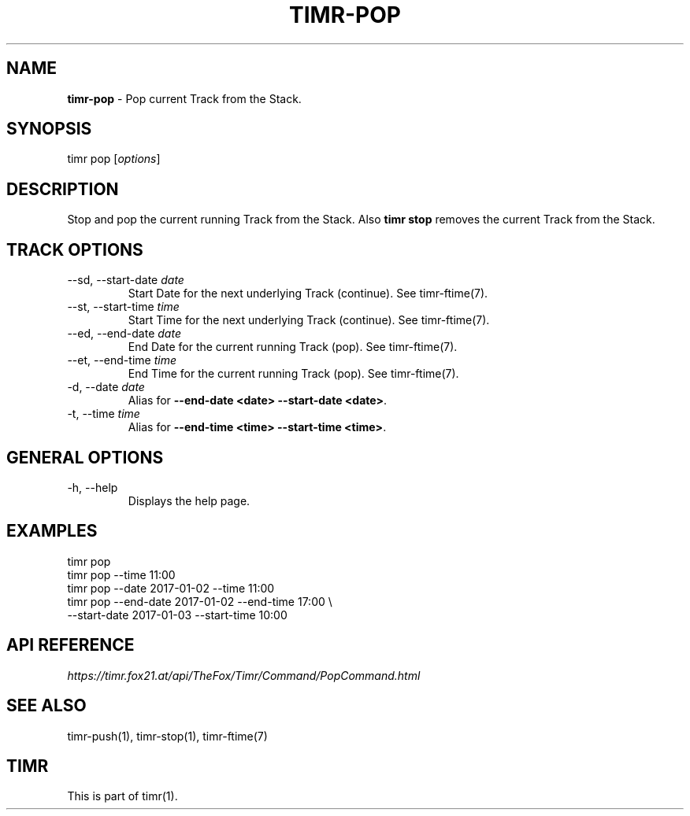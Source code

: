 .\" generated with Ronn/v0.7.3
.\" http://github.com/rtomayko/ronn/tree/0.7.3
.
.TH "TIMR\-POP" "1" "April 2017" "FOX21.at" "Timr Manual"
.
.SH "NAME"
\fBtimr\-pop\fR \- Pop current Track from the Stack\.
.
.SH "SYNOPSIS"
timr pop [\fIoptions\fR]
.
.SH "DESCRIPTION"
Stop and pop the current running Track from the Stack\. Also \fBtimr stop\fR removes the current Track from the Stack\.
.
.SH "TRACK OPTIONS"
.
.TP
\-\-sd, \-\-start\-date \fIdate\fR
Start Date for the next underlying Track (continue)\. See timr\-ftime(7)\.
.
.TP
\-\-st, \-\-start\-time \fItime\fR
Start Time for the next underlying Track (continue)\. See timr\-ftime(7)\.
.
.TP
\-\-ed, \-\-end\-date \fIdate\fR
End Date for the current running Track (pop)\. See timr\-ftime(7)\.
.
.TP
\-\-et, \-\-end\-time \fItime\fR
End Time for the current running Track (pop)\. See timr\-ftime(7)\.
.
.TP
\-d, \-\-date \fIdate\fR
Alias for \fB\-\-end\-date <date> \-\-start\-date <date>\fR\.
.
.TP
\-t, \-\-time \fItime\fR
Alias for \fB\-\-end\-time <time> \-\-start\-time <time>\fR\.
.
.SH "GENERAL OPTIONS"
.
.TP
\-h, \-\-help
Displays the help page\.
.
.SH "EXAMPLES"
.
.nf

timr pop
timr pop \-\-time 11:00
timr pop \-\-date 2017\-01\-02 \-\-time 11:00
timr pop \-\-end\-date 2017\-01\-02 \-\-end\-time 17:00 \e
    \-\-start\-date 2017\-01\-03 \-\-start\-time 10:00
.
.fi
.
.SH "API REFERENCE"
\fIhttps://timr\.fox21\.at/api/TheFox/Timr/Command/PopCommand\.html\fR
.
.SH "SEE ALSO"
timr\-push(1), timr\-stop(1), timr\-ftime(7)
.
.SH "TIMR"
This is part of timr(1)\.
